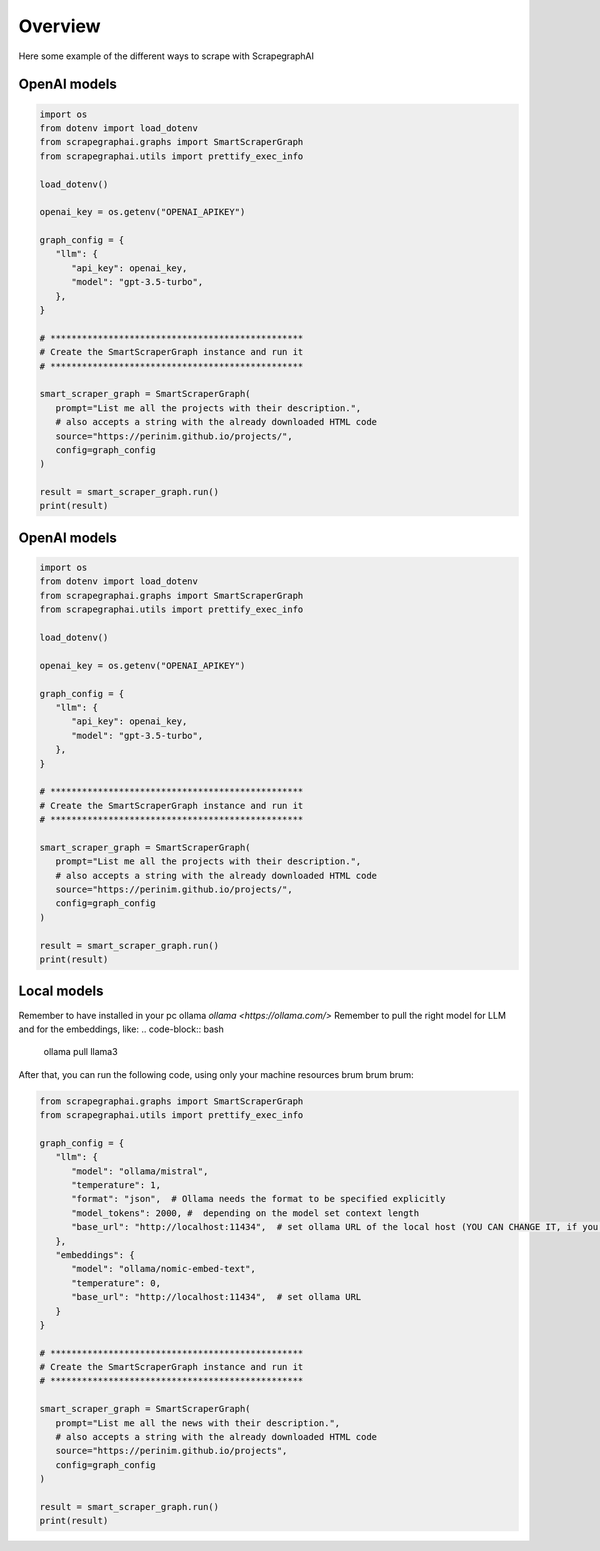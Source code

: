 Overview
========

Here some example of the different ways to scrape with ScrapegraphAI

OpenAI models
^^^^^^^^^^^^^

.. code-block:: python

   import os
   from dotenv import load_dotenv
   from scrapegraphai.graphs import SmartScraperGraph
   from scrapegraphai.utils import prettify_exec_info

   load_dotenv()

   openai_key = os.getenv("OPENAI_APIKEY")

   graph_config = {
      "llm": {
         "api_key": openai_key,
         "model": "gpt-3.5-turbo",
      },
   }

   # ************************************************
   # Create the SmartScraperGraph instance and run it
   # ************************************************

   smart_scraper_graph = SmartScraperGraph(
      prompt="List me all the projects with their description.",
      # also accepts a string with the already downloaded HTML code
      source="https://perinim.github.io/projects/",
      config=graph_config
   )

   result = smart_scraper_graph.run()
   print(result)


OpenAI models
^^^^^^^^^^^^^

.. code-block:: python

   import os
   from dotenv import load_dotenv
   from scrapegraphai.graphs import SmartScraperGraph
   from scrapegraphai.utils import prettify_exec_info

   load_dotenv()

   openai_key = os.getenv("OPENAI_APIKEY")

   graph_config = {
      "llm": {
         "api_key": openai_key,
         "model": "gpt-3.5-turbo",
      },
   }

   # ************************************************
   # Create the SmartScraperGraph instance and run it
   # ************************************************

   smart_scraper_graph = SmartScraperGraph(
      prompt="List me all the projects with their description.",
      # also accepts a string with the already downloaded HTML code
      source="https://perinim.github.io/projects/",
      config=graph_config
   )

   result = smart_scraper_graph.run()
   print(result)

Local models
^^^^^^^^^^^^^

Remember to have installed in your pc ollama `ollama <https://ollama.com/>`
Remember to pull the right model for LLM and for the embeddings, like:
.. code-block:: bash

   ollama pull llama3

After that, you can run the following code, using only your machine resources brum brum brum:

.. code-block:: python

   from scrapegraphai.graphs import SmartScraperGraph
   from scrapegraphai.utils import prettify_exec_info

   graph_config = {
      "llm": {
         "model": "ollama/mistral",
         "temperature": 1,
         "format": "json",  # Ollama needs the format to be specified explicitly
         "model_tokens": 2000, #  depending on the model set context length
         "base_url": "http://localhost:11434",  # set ollama URL of the local host (YOU CAN CHANGE IT, if you have a different endpoint
      },
      "embeddings": {
         "model": "ollama/nomic-embed-text",
         "temperature": 0,
         "base_url": "http://localhost:11434",  # set ollama URL
      }
   }

   # ************************************************
   # Create the SmartScraperGraph instance and run it
   # ************************************************

   smart_scraper_graph = SmartScraperGraph(
      prompt="List me all the news with their description.",
      # also accepts a string with the already downloaded HTML code
      source="https://perinim.github.io/projects",
      config=graph_config
   )

   result = smart_scraper_graph.run()
   print(result)

